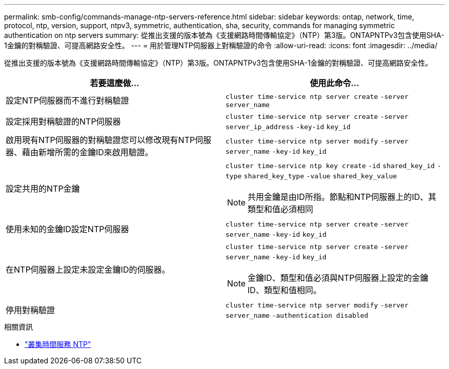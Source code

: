 ---
permalink: smb-config/commands-manage-ntp-servers-reference.html 
sidebar: sidebar 
keywords: ontap, network, time, protocol, ntp, version, support, ntpv3, symmetric, authentication, sha, security, commands for managing symmetric authentication on ntp servers 
summary: 從推出支援的版本號為《支援網路時間傳輸協定》（NTP）第3版。ONTAPNTPv3包含使用SHA-1金鑰的對稱驗證、可提高網路安全性。 
---
= 用於管理NTP伺服器上對稱驗證的命令
:allow-uri-read: 
:icons: font
:imagesdir: ../media/


[role="lead"]
從推出支援的版本號為《支援網路時間傳輸協定》（NTP）第3版。ONTAPNTPv3包含使用SHA-1金鑰的對稱驗證、可提高網路安全性。

|===
| 若要這麼做... | 使用此命令... 


 a| 
設定NTP伺服器而不進行對稱驗證
 a| 
`cluster time-service ntp server create` `-server` `server_name`



 a| 
設定採用對稱驗證的NTP伺服器
 a| 
`cluster time-service ntp server create` `-server` `server_ip_address` `-key-id` `key_id`



 a| 
啟用現有NTP伺服器的對稱驗證您可以修改現有NTP伺服器、藉由新增所需的金鑰ID來啟用驗證。
 a| 
`cluster time-service ntp server modify` `-server` `server_name` `-key-id` `key_id`



 a| 
設定共用的NTP金鑰
 a| 
`cluster time-service ntp key create` `-id` `shared_key_id` `-type` `shared_key_type` `-value` `shared_key_value`

[NOTE]
====
共用金鑰是由ID所指。節點和NTP伺服器上的ID、其類型和值必須相同

====


 a| 
使用未知的金鑰ID設定NTP伺服器
 a| 
`cluster time-service ntp server create` `-server` `server_name` `-key-id` `key_id`



 a| 
在NTP伺服器上設定未設定金鑰ID的伺服器。
 a| 
`cluster time-service ntp server create` `-server` `server_name` `-key-id` `key_id`

[NOTE]
====
金鑰ID、類型和值必須與NTP伺服器上設定的金鑰ID、類型和值相同。

====


 a| 
停用對稱驗證
 a| 
`cluster time-service ntp server modify` `-server` `server_name` `-authentication disabled`

|===
.相關資訊
* link:https://docs.netapp.com/us-en/ontap-cli/search.html?q=cluster+time-service+ntp["叢集時間服務 NTP"^]

